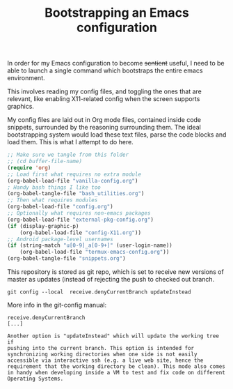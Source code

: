 #+TITLE: Bootstrapping an Emacs configuration

In order for my Emacs configuration to become +sentient+ useful, I
need to be able to launch a single command which bootstraps the entire
emacs environment.

This involves reading my config files, and toggling the ones that are
relevant, like enabling X11-related config when the screen supports
graphics.

My config files are laid out in Org mode files, contained inside code
snippets, surrounded by the reasoning surrounding them.
The ideal bootstrapping system would load these text files, parse the
code blocks and load them. This is what I attempt to do here.

#+BEGIN_SRC emacs-lisp :tangle yes
;; Make sure we tangle from this folder
;; (cd buffer-file-name)
(require 'org)
;; Load first what requires no extra module
(org-babel-load-file "vanilla-config.org")
; Handy bash things I like too
(org-babel-tangle-file "bash_utilities.org")
;; Then what requires modules
(org-babel-load-file "config.org")
;; Optionally what requires non-emacs packages
(org-babel-load-file "external-pkg-config.org")
(if (display-graphic-p)
    (org-babel-load-file "config-X11.org"))
;; Android package-level usernames
(if (string-match "u[0-9]_a[0-9+]" (user-login-name))
    (org-babel-load-file "termux-emacs-config.org"))
(org-babel-tangle-file "snippets.org")
#+END_SRC


This repository is stored as git repo, which is set to receive new
versions of master as updates (instead of rejecting the push to
checked out branch.
#+begin_src shell
git config --local  receive.denyCurrentBranch updateInstead
#+end_src

More info in the git-config manual:

#+CAPTION: man git-config(1)
#+begin_example
       receive.denyCurrentBranch
	   [...]

	   Another option is "updateInstead" which will update the working tree if
	   pushing into the current branch. This option is intended for
	   synchronizing working directories when one side is not easily
	   accessible via interactive ssh (e.g. a live web site, hence the
	   requirement that the working directory be clean). This mode also comes
	   in handy when developing inside a VM to test and fix code on different
	   Operating Systems.
#+end_example
